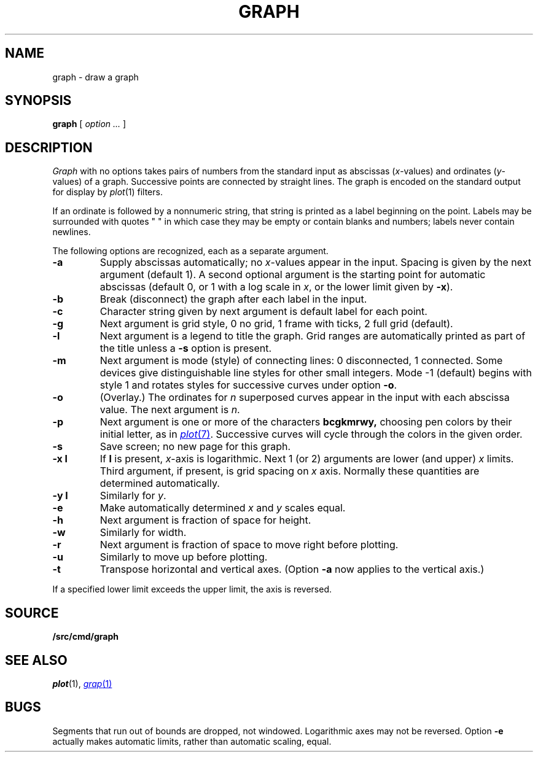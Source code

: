 .TH GRAPH 1
.CT 1 numbers graphics
.SH NAME
graph \- draw a graph
.SH SYNOPSIS
.B graph
[
.I option ...
]
.SH DESCRIPTION
.I Graph
with no options takes pairs of numbers from the
standard input as abscissas
.RI ( x -values)
and ordinates
.RI ( y -values)
of a graph.
Successive points are connected by straight lines.
The graph is encoded on the standard output
for display by
.IR  plot (1)
filters.
.PP
If an ordinate is followed by
a nonnumeric string, that string is printed as a
label beginning on the point.
Labels may be surrounded with quotes
.L
" "
in which case they may be empty or contain blanks
and numbers;
labels never contain newlines.
.PP
The following options are recognized,
each as a separate argument.
.TP
.B  -a
Supply abscissas automatically; no
.IR x -values
appear in the input.
Spacing is given by the next
argument (default 1).
A second optional argument is the starting point for
automatic abscissas (default 0, or 1
with a log scale in
.IR x ,
or the lower limit given by
.BR -x ).
.TP
.B  -b
Break (disconnect) the graph after each label in the input.
.TP
.B  -c
Character string given by next argument
is default label for each point.
.TP
.B  -g
Next argument is grid style,
0 no grid, 1 frame with ticks, 2 full grid (default).
.TP
.B  -l
Next argument is a legend to title the graph.
Grid ranges
are automatically printed as part
of the title unless a
.B -s
option is present.
.TP
.B  -m
Next argument is mode (style)
of connecting lines:
0 disconnected, 1 connected.
Some devices give distinguishable line styles
for other small integers.
Mode \-1 (default) begins with style 1 and
rotates styles for successive curves under option
.BR -o .
.TP
.B -o
(Overlay.)
The ordinates for
.I n
superposed curves appear in the input
with each abscissa value.
The next argument is
.IR n .
.TP
.B -p
Next argument is one or more of the characters
.B bcgkmrwy,
choosing pen colors by their initial letter, as in
.MR plot 7 .
Successive curves will cycle through the colors in the given order.
.TP
.B  -s
Save screen; no new page for this graph.
.TP
.B -x l
If
.B l
is present,
.IR x -axis
is logarithmic.
Next 1 (or 2) arguments are lower (and upper)
.I x
limits.
Third argument, if present, is grid spacing on
.I x
axis.
Normally these quantities are determined automatically.
.TP
.B -y l
Similarly for
.IR y .
.TP
.B -e
Make automatically determined
.I x
and
.I y
scales equal.
.TP
.B  -h
Next argument is fraction of space for height.
.TP
.B  -w
Similarly for width.
.TP
.B  -r
Next argument is fraction of space to move right before plotting.
.TP
.B  -u
Similarly to move up before plotting.
.TP
.B  -t
Transpose horizontal and vertical axes.
(Option
.B -a
now applies to the vertical axis.)
.PP
If a specified lower limit exceeds the upper limit,
the axis
is reversed.
.SH SOURCE
.B \*9/src/cmd/graph
.SH "SEE ALSO"
.IR plot (1), 
.MR grap 1
.SH BUGS
Segments that run out of bounds are dropped, not windowed.
Logarithmic axes may not be reversed.
Option
.B -e
actually makes automatic limits, rather than automatic scaling,
equal.
